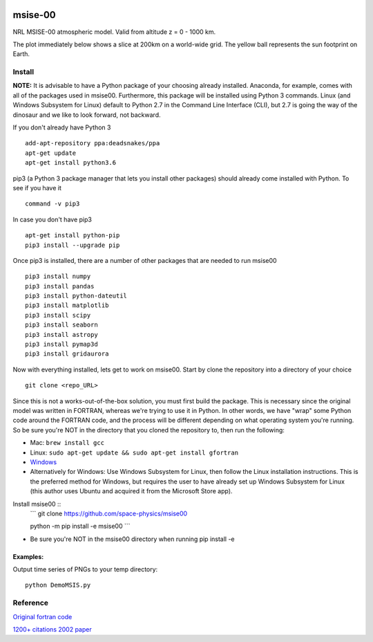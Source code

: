 .. image:: https://zenodo.org/badge/32971905.svg
   :target: https://zenodo.org/badge/latestdoi/32971905
   
.. image:: https://travis-ci.org/scivision/msise00.svg
    :target: https://travis-ci.org/scivision/msise00
    
.. image:: https://coveralls.io/repos/scivision/msise00/badge.svg?branch=master&service=github 
   :target: https://coveralls.io/github/scivision/msise00?branch=master 
   
.. image:: https://api.codeclimate.com/v1/badges/f6f206d6f6605bcf435d/maintainability
   :target: https://codeclimate.com/github/scivision/msise00/maintainability
   :alt: Maintainability


==========
msise-00
==========
NRL MSISE-00 atmospheric model.  
Valid from altitude z = 0 - 1000 km.

The plot immediately below shows a slice at 200km on a world-wide grid.
The yellow ball represents the sun footprint on Earth.

.. image:: tests/msise00_demo.gif

Install
=======
**NOTE:** It is advisable to have a Python package of your choosing already installed. Anaconda, for example, comes with all of the packages used in msise00. Furthermore, this package will be installed using Python 3 commands. Linux (and Windows Subsystem for Linux) default to Python 2.7 in the Command Line Interface (CLI), but 2.7 is going the way of the dinosaur and we like to look forward, not backward.

If you don't already have Python 3 ::

   add-apt-repository ppa:deadsnakes/ppa
   apt-get update
   apt-get install python3.6



pip3 (a Python 3 package manager that lets you install other packages) should already come installed with Python. To see if you have it ::

    command -v pip3



In case you don't have pip3 ::

    apt-get install python-pip
    pip3 install --upgrade pip



Once pip3 is installed, there are a number of other packages that are needed to run msise00 ::

    pip3 install numpy
    pip3 install pandas
    pip3 install python-dateutil
    pip3 install matplotlib
    pip3 install scipy
    pip3 install seaborn
    pip3 install astropy
    pip3 install pymap3d
    pip3 install gridaurora



Now with everything installed, lets get to work on msise00. Start by clone the repository into a directory of your choice ::

    git clone <repo_URL>


Since this is not a works-out-of-the-box solution, you must first build the package. This is necessary since the original model was written in FORTRAN, whereas we're trying to use it in Python. In other words, we have "wrap" some Python code around the FORTRAN code, and the process will be different depending on what operating system you're running. So be sure you're NOT in the directory that you cloned the repository to, then run the following:

* Mac: ``brew install gcc``
* Linux: ``sudo apt-get update && sudo apt-get install gfortran``
* `Windows <https://www.scivision.co/windows-gcc-gfortran-cmake-make-install/>`_
* Alternatively for Windows: Use Windows Subsystem for Linux, then follow the Linux installation instructions. This is the preferred method for Windows, but requires the user to have already set up Windows Subsystem for Linux (this author uses Ubuntu and acquired it from the Microsoft Store app).


Install msise00 ::
   ```
   git clone https://github.com/space-physics/msise00

   python -m pip install -e msise00
   ```
* Be sure you're NOT in the msise00 directory when running pip install -e
  
  
  

Examples:
---------
Output time series of PNGs to your temp directory::

  python DemoMSIS.py

Reference
=========
`Original fortran code <http://nssdcftp.gsfc.nasa.gov/models/atmospheric/msis/nrlmsise00/>`_

`1200+ citations 2002 paper <http://onlinelibrary.wiley.com/doi/10.1029/2002JA009430/pdf>`_
